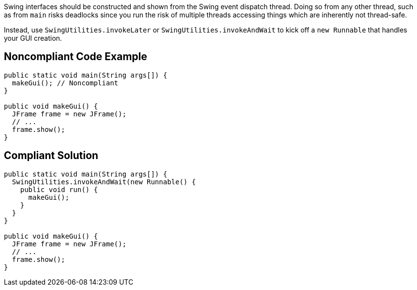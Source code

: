 Swing interfaces should be constructed and shown from the Swing event dispatch thread. Doing so from any other thread, such as from ``++main++`` risks deadlocks since you run the risk of multiple threads accessing things which are inherently not thread-safe.


Instead, use ``++SwingUtilities.invokeLater++`` or ``++SwingUtilities.invokeAndWait++`` to kick off a ``++new Runnable++`` that handles your GUI creation.

== Noncompliant Code Example

----
public static void main(String args[]) {
  makeGui(); // Noncompliant
}

public void makeGui() {
  JFrame frame = new JFrame();
  // ...
  frame.show();
}
----

== Compliant Solution

----
public static void main(String args[]) {
  SwingUtilities.invokeAndWait(new Runnable() {
    public void run() {
      makeGui();
    }
  }
}

public void makeGui() {
  JFrame frame = new JFrame();
  // ...
  frame.show();
}
----
